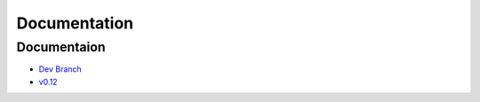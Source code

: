 --------------
Documentation
--------------

~~~~~~~~~~~~~
Documentaion
~~~~~~~~~~~~~
    

* `Dev Branch <http://scikit-rf.org/doc/dev>`_
* `v0.12 <http://scikit-rf.org/doc/v0.12>`_




